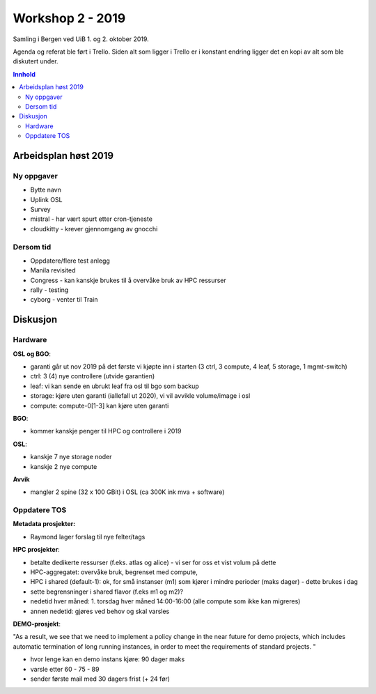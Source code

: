 =================
Workshop 2 - 2019
=================

Samling i Bergen ved UiB 1. og 2. oktober 2019.

Agenda og referat ble ført i Trello. Siden alt som ligger i Trello er i konstant
endring ligger det en kopi av alt som ble diskutert under.

.. contents:: Innhold

Arbeidsplan høst 2019
=====================

Ny oppgaver
-----------

* Bytte navn
* Uplink OSL
* Survey
* mistral - har vært spurt etter cron-tjeneste
* cloudkitty - krever gjennomgang av gnocchi

Dersom tid
----------

* Oppdatere/flere test anlegg
* Manila revisited
* Congress - kan kanskje brukes til å overvåke bruk av HPC ressurser
* rally - testing
* cyborg - venter til Train

Diskusjon
=========

Hardware
--------

**OSL og BGO**:

* garanti går ut nov 2019 på det første vi kjøpte inn i starten (3 ctrl, 3 compute, 4 leaf, 5 storage, 1 mgmt-switch)
* ctrl: 3 (4) nye controllere (utvide garantien)
* leaf: vi kan sende en ubrukt leaf fra osl til bgo som backup
* storage: kjøre uten garanti (iallefall ut 2020), vi vil avvikle volume/image i osl
* compute: compute-0[1-3] kan kjøre uten garanti

**BGO**:

* kommer kanskje penger til HPC og controllere i 2019

**OSL**:

* kanskje 7 nye storage noder
* kanskje 2 nye compute

**Avvik**

* mangler 2 spine (32 x 100 GBit)  i OSL (ca 300K ink mva + software)

Oppdatere TOS
-------------

**Metadata prosjekter:**

* Raymond lager forslag til nye felter/tags


**HPC prosjekter**:

* betalte dedikerte ressurser (f.eks. atlas og alice) - vi ser for oss et vist volum på dette
* HPC-aggregatet: overvåke bruk, begrenset med compute,
* HPC i shared (default-1): ok, for små instanser (m1) som kjører i mindre perioder (maks dager) - dette brukes i dag
* sette begrensninger i shared flavor (f.eks m1 og m2)?
* nedetid hver måned: 1. torsdag hver måned 14:00-16:00 (alle compute som ikke kan migreres)
* annen nedetid: gjøres ved behov og skal varsles

**DEMO-prosjekt**:

"As a result, we  see that we need to implement a policy change in the near future for demo
projects, which includes automatic termination of long running instances, in
order to meet the requirements of standard projects.
"

* hvor lenge kan en demo instans kjøre: 90 dager maks
* varsle etter 60 - 75 - 89
* sender første mail med 30 dagers frist (+ 24 før)

